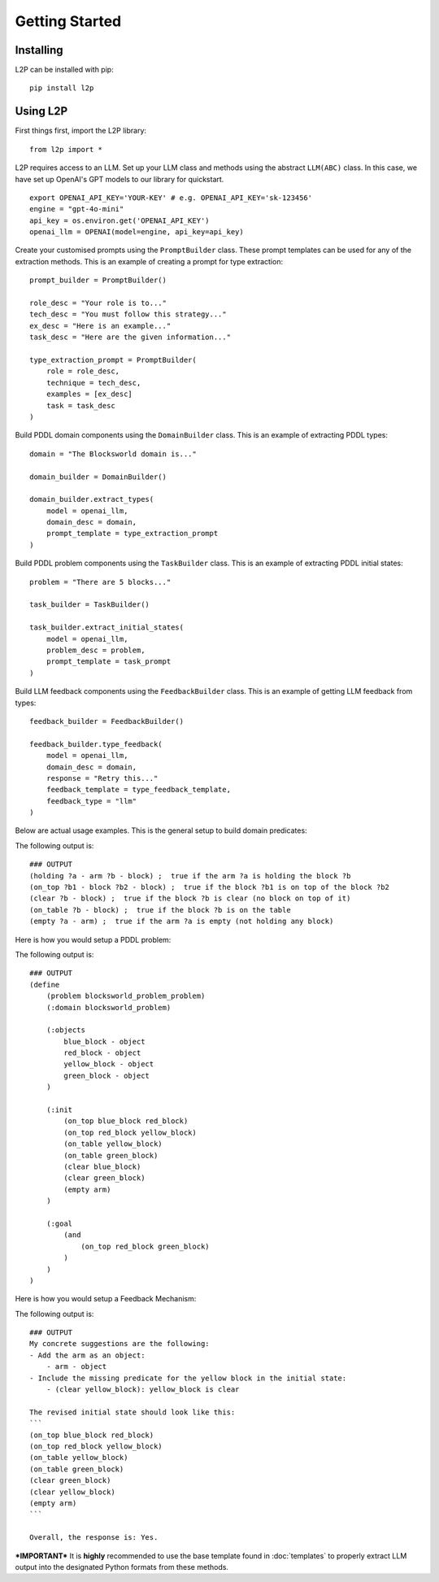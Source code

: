 Getting Started
================

Installing
----------
L2P can be installed with pip::

    pip install l2p

Using L2P
-------------

First things first, import the L2P library::

    from l2p import *

L2P requires access to an LLM. Set up your LLM class and methods using the abstract ``LLM(ABC)`` class. In this case, we have set up OpenAI's GPT models to our library for quickstart. ::

    export OPENAI_API_KEY='YOUR-KEY' # e.g. OPENAI_API_KEY='sk-123456'
    engine = "gpt-4o-mini"
    api_key = os.environ.get('OPENAI_API_KEY') 
    openai_llm = OPENAI(model=engine, api_key=api_key)

Create your customised prompts using the ``PromptBuilder`` class. These prompt templates can be used for any of the extraction methods. This is an example of creating a prompt for type extraction: ::
    
    prompt_builder = PromptBuilder()

    role_desc = "Your role is to..."
    tech_desc = "You must follow this strategy..."
    ex_desc = "Here is an example..."
    task_desc = "Here are the given information..."

    type_extraction_prompt = PromptBuilder(
        role = role_desc, 
        technique = tech_desc, 
        examples = [ex_desc]
        task = task_desc
    )

Build PDDL domain components using the ``DomainBuilder`` class. This is an example of extracting PDDL types: ::

    domain = "The Blocksworld domain is..."

    domain_builder = DomainBuilder()

    domain_builder.extract_types(
        model = openai_llm,
        domain_desc = domain,
        prompt_template = type_extraction_prompt
    )

Build PDDL problem components using the ``TaskBuilder`` class. This is an example of extracting PDDL initial states: ::

    problem = "There are 5 blocks..."

    task_builder = TaskBuilder()

    task_builder.extract_initial_states(
        model = openai_llm,
        problem_desc = problem,
        prompt_template = task_prompt
    )

Build LLM feedback components using the ``FeedbackBuilder`` class. This is an example of getting LLM feedback from types: ::

    feedback_builder = FeedbackBuilder()

    feedback_builder.type_feedback(
        model = openai_llm,
        domain_desc = domain,
        response = "Retry this..."
        feedback_template = type_feedback_template,
        feedback_type = "llm"
    )

Below are actual usage examples. This is the general setup to build domain predicates:

.. code-block:: python
    :linenos:

    import os, json
    from openai import OpenAI
    from l2p.domain_builder import DomainBuilder
    from l2p.llm_builder import GPT_Chat
    from l2p.utils.pddl_parser import prune_predicates, format_types

    def load_file(file_path):
        _, ext = os.path.splitext(file_path)
        with open(file_path, 'r') as file:
            if ext == '.json': return json.load(file)
            else: return file.read().strip()

    domain_builder = DomainBuilder()

    client = OpenAI(api_key=os.environ.get('OPENAI_API_KEY', None)) # REPLACE WITH YOUR OWN OPENAI API KEY 
    model = GPT_Chat(client=client, engine="gpt-4o-mini")

    # load in assumptions
    domain_desc = load_file(r'tests/usage/prompts/domain/blocksworld_domain.txt')
    extract_predicates_prompt = load_file(r'tests/usage/prompts/domain/extract_predicates.txt')
    types = load_file(r'tests/usage/prompts/domain/types.json')
    action = load_file(r'tests/usage/prompts/domain/action.json')

    # extract predicates via LLM
    predicates, llm_output = domain_builder.extract_predicates(
        model=model,
        domain_desc=domain_desc,
        prompt_template=extract_predicates_prompt,
        types=types,
        nl_actions={action['action_name']: action['action_desc']}
        )

    # format key info into PDDL strings
    predicate_str = "\n".join([pred["clean"].replace(":", " ; ") for pred in predicates])

    print(f"PDDL domain predicates:\n{predicate_str}")
        
The following output is: ::

    ### OUTPUT
    (holding ?a - arm ?b - block) ;  true if the arm ?a is holding the block ?b
    (on_top ?b1 - block ?b2 - block) ;  true if the block ?b1 is on top of the block ?b2
    (clear ?b - block) ;  true if the block ?b is clear (no block on top of it)
    (on_table ?b - block) ;  true if the block ?b is on the table
    (empty ?a - arm) ;  true if the arm ?a is empty (not holding any block)

Here is how you would setup a PDDL problem:

.. code-block:: python
    :linenos:

    from l2p.task_builder import TaskBuilder

    task_builder = TaskBuilder()

    # load in assumptions
    problem_desc= load_file(r'tests/usage/prompts/problem/blocksworld_problem.txt')
    extract_task_prompt = load_file(r'tests/usage/prompts/problem/extract_task.txt')

    # extract PDDL task specifications via LLM
    objects, initial_states, goal_states, llm_response = task_builder.extract_task(
        model=model,
        problem_desc=problem_desc,
        prompt_template=extract_task_prompt,
        types=types,
        predicates=predicates
        )

    # format key info into PDDL strings
    objects_str = task_builder.format_objects(objects)
    initial_str = task_builder.format_initial(initial_states)
    goal_str = task_builder.format_goal(goal_states)

    # generate task file
    pddl_problem = task_builder.generate_task("blocksworld_problem", objects_str, initial_str, goal_str)

    print(f"PDDL problem: {pddl_problem}")

The following output is: ::
        
    ### OUTPUT
    (define
        (problem blocksworld_problem_problem)
        (:domain blocksworld_problem)
    
        (:objects 
            blue_block - object
            red_block - object
            yellow_block - object
            green_block - object
        )
    
        (:init
            (on_top blue_block red_block)
            (on_top red_block yellow_block)
            (on_table yellow_block)
            (on_table green_block)
            (clear blue_block)
            (clear green_block)
            (empty arm)
        )
    
        (:goal
            (and 
                (on_top red_block green_block) 
            )
        )
    )

Here is how you would setup a Feedback Mechanism:

.. code-block:: python
    :linenos:

    from l2p.feedback_builder import FeedbackBuilder

    feedback_builder = FeedbackBuilder()

    feedback_template = load_file(r'tests/usage/prompts/problem/feedback.txt')

    objects, initial, goal, feedback_response = feedback_builder.task_feedback(
        model=model, 
        problem_desc=problem_desc, 
        feedback_template=feedback_template, 
        feedback_type="llm", 
        predicates=predicates,
        types=types, 
        llm_response=llm_response)

    print("FEEDBACK:\n", feedback_response)

The following output is: ::
        
    ### OUTPUT
    My concrete suggestions are the following:
    - Add the arm as an object:
        - arm - object
    - Include the missing predicate for the yellow block in the initial state:
        - (clear yellow_block): yellow_block is clear
    
    The revised initial state should look like this:
    ```
    (on_top blue_block red_block)
    (on_top red_block yellow_block)
    (on_table yellow_block)
    (on_table green_block)
    (clear green_block)
    (clear yellow_block)
    (empty arm)
    ```
    
    Overall, the response is: Yes.

***IMPORTANT***
It is **highly** recommended to use the base template found in :doc:`templates` to properly extract LLM output into the designated Python formats from these methods.